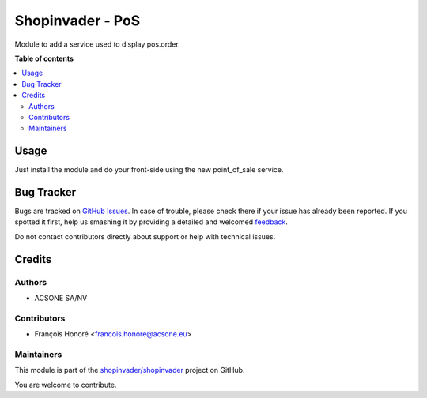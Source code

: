 =================
Shopinvader - PoS
=================

.. !!!!!!!!!!!!!!!!!!!!!!!!!!!!!!!!!!!!!!!!!!!!!!!!!!!!
   !! This file is generated by oca-gen-addon-readme !!
   !! changes will be overwritten.                   !!
   !!!!!!!!!!!!!!!!!!!!!!!!!!!!!!!!!!!!!!!!!!!!!!!!!!!!

.. |badge1| image:: https://img.shields.io/badge/maturity-Beta-yellow.png
    :target: https://odoo-community.org/page/development-status
    :alt: Beta
.. |badge2| image:: https://img.shields.io/badge/licence-AGPL--3-blue.png
    :target: http://www.gnu.org/licenses/agpl-3.0-standalone.html
    :alt: License: AGPL-3
.. |badge3| image:: https://img.shields.io/badge/github-shopinvader%2Fshopinvader-lightgray.png?logo=github
    :target: https://github.com/shopinvader/shopinvader/tree/10.0/shopinvader_pos
    :alt: shopinvader/shopinvader

|badge1| |badge2| |badge3| 

Module to add a service used to display pos.order.

**Table of contents**

.. contents::
   :local:

Usage
=====

Just install the module and do your front-side using the new point_of_sale service.

Bug Tracker
===========

Bugs are tracked on `GitHub Issues <https://github.com/shopinvader/shopinvader/issues>`_.
In case of trouble, please check there if your issue has already been reported.
If you spotted it first, help us smashing it by providing a detailed and welcomed
`feedback <https://github.com/shopinvader/shopinvader/issues/new?body=module:%20shopinvader_pos%0Aversion:%2010.0%0A%0A**Steps%20to%20reproduce**%0A-%20...%0A%0A**Current%20behavior**%0A%0A**Expected%20behavior**>`_.

Do not contact contributors directly about support or help with technical issues.

Credits
=======

Authors
~~~~~~~

* ACSONE SA/NV

Contributors
~~~~~~~~~~~~

* François Honoré <francois.honore@acsone.eu>

Maintainers
~~~~~~~~~~~

This module is part of the `shopinvader/shopinvader <https://github.com/shopinvader/shopinvader/tree/10.0/shopinvader_pos>`_ project on GitHub.

You are welcome to contribute.
